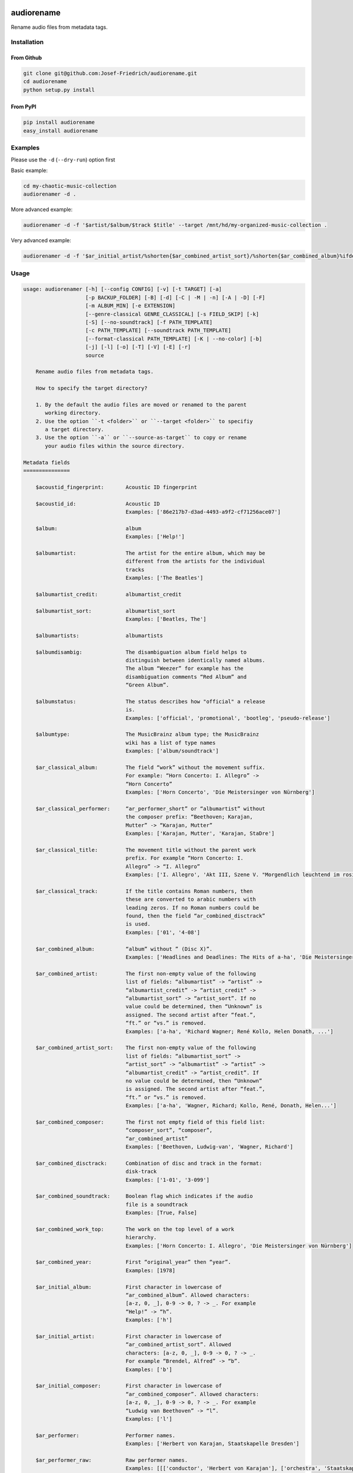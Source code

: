 .. image:: http://img.shields.io/pypi/v/audiorename.svg
    :target: https://pypi.python.org/pypi/audiorename
    :alt: This package on the Python Package Index

.. image:: https://github.com/Josef-Friedrich/audiorename/actions/workflows/test.yml/badge.svg
    :target: https://github.com/Josef-Friedrich/audiorename/actions/workflows/test.yml
    :alt: Tests

.. image:: https://readthedocs.org/projects/audiorename/badge/?version=latest
    :target: https://audiorename.readthedocs.io/en/latest/?badge=latest
    :alt: Documentation Status

***********
audiorename
***********

Rename audio files from metadata tags.

Installation
============

From Github
-----------

.. code:: Shell

    git clone git@github.com:Josef-Friedrich/audiorename.git
    cd audiorename
    python setup.py install

From PyPI
---------

.. code:: Shell

    pip install audiorename
    easy_install audiorename

Examples
========

Please use the ``-d`` (``--dry-run``) option first

Basic example:

.. code:: Shell

    cd my-chaotic-music-collection
    audiorenamer -d .


More advanced example:

.. code:: Shell

    audiorenamer -d -f '$artist/$album/$track $title' --target /mnt/hd/my-organized-music-collection .

Very advanced example:

.. code:: Shell

    audiorenamer -d -f '$ar_initial_artist/%shorten{$ar_combined_artist_sort}/%shorten{$ar_combined_album}%ifdefnotempty{ar_combined_year,_${ar_combined_year}}/${ar_combined_disctrack}_%shorten{$title}' .

Usage
=====

.. code-block:: text

    usage: audiorenamer [-h] [--config CONFIG] [-v] [-t TARGET] [-a]
                        [-p BACKUP_FOLDER] [-B] [-d] [-C | -M | -n] [-A | -D] [-F]
                        [-m ALBUM_MIN] [-e EXTENSION]
                        [--genre-classical GENRE_CLASSICAL] [-s FIELD_SKIP] [-k]
                        [-S] [--no-soundtrack] [-f PATH_TEMPLATE]
                        [-c PATH_TEMPLATE] [--soundtrack PATH_TEMPLATE]
                        [--format-classical PATH_TEMPLATE] [-K | --no-color] [-b]
                        [-j] [-l] [-o] [-T] [-V] [-E] [-r]
                        source
    
        Rename audio files from metadata tags.
    
        How to specify the target directory?
    
        1. By the default the audio files are moved or renamed to the parent
           working directory.
        2. Use the option ``-t <folder>`` or ``--target <folder>`` to specifiy
           a target directory.
        3. Use the option ``-a`` or ``--source-as-target`` to copy or rename
           your audio files within the source directory.
    
    Metadata fields
    ===============
    
        $acoustid_fingerprint:       Acoustic ID fingerprint
    
        $acoustid_id:                Acoustic ID
                                     Examples: ['86e217b7-d3ad-4493-a9f2-cf71256ace07']
    
        $album:                      album
                                     Examples: ['Help!']
    
        $albumartist:                The artist for the entire album, which may be
                                     different from the artists for the individual
                                     tracks
                                     Examples: ['The Beatles']
    
        $albumartist_credit:         albumartist_credit
    
        $albumartist_sort:           albumartist_sort
                                     Examples: ['Beatles, The']
    
        $albumartists:               albumartists
    
        $albumdisambig:              The disambiguation album field helps to
                                     distinguish between identically named albums.
                                     The album “Weezer” for example has the
                                     disambiguation comments “Red Album” and
                                     “Green Album”.
    
        $albumstatus:                The status describes how "official" a release
                                     is.
                                     Examples: ['official', 'promotional', 'bootleg', 'pseudo-release']
    
        $albumtype:                  The MusicBrainz album type; the MusicBrainz
                                     wiki has a list of type names
                                     Examples: ['album/soundtrack']
    
        $ar_classical_album:         The field “work” without the movement suffix.
                                     For example: “Horn Concerto: I. Allegro” ->
                                     “Horn Concerto”
                                     Examples: ['Horn Concerto', 'Die Meistersinger von Nürnberg']
    
        $ar_classical_performer:     “ar_performer_short” or “albumartist” without
                                     the composer prefix: “Beethoven; Karajan,
                                     Mutter” -> “Karajan, Mutter”
                                     Examples: ['Karajan, Mutter', 'Karajan, StaDre']
    
        $ar_classical_title:         The movement title without the parent work
                                     prefix. For example “Horn Concerto: I.
                                     Allegro” -> “I. Allegro”
                                     Examples: ['I. Allegro', 'Akt III, Szene V. "Morgendlich leuchtend im rosigen Schein" (Walther, Volk, Meister, Sachs, Pogner, Eva)']
    
        $ar_classical_track:         If the title contains Roman numbers, then
                                     these are converted to arabic numbers with
                                     leading zeros. If no Roman numbers could be
                                     found, then the field “ar_combined_disctrack”
                                     is used.
                                     Examples: ['01', '4-08']
    
        $ar_combined_album:          “album” without ” (Disc X)”.
                                     Examples: ['Headlines and Deadlines: The Hits of a-ha', 'Die Meistersinger von Nürnberg']
    
        $ar_combined_artist:         The first non-empty value of the following
                                     list of fields: “albumartist” -> “artist” ->
                                     “albumartist_credit” -> “artist_credit” ->
                                     “albumartist_sort” -> “artist_sort”. If no
                                     value could be determined, then “Unknown” is
                                     assigned. The second artist after “feat.”,
                                     “ft.” or “vs.” is removed.
                                     Examples: ['a-ha', 'Richard Wagner; René Kollo, Helen Donath, ...']
    
        $ar_combined_artist_sort:    The first non-empty value of the following
                                     list of fields: “albumartist_sort” ->
                                     “artist_sort” -> “albumartist” -> “artist” ->
                                     “albumartist_credit” -> “artist_credit”. If
                                     no value could be determined, then “Unknown”
                                     is assigned. The second artist after “feat.”,
                                     “ft.” or “vs.” is removed.
                                     Examples: ['a-ha', 'Wagner, Richard; Kollo, René, Donath, Helen...']
    
        $ar_combined_composer:       The first not empty field of this field list:
                                     “composer_sort”, “composer”,
                                     “ar_combined_artist”
                                     Examples: ['Beethoven, Ludwig-van', 'Wagner, Richard']
    
        $ar_combined_disctrack:      Combination of disc and track in the format:
                                     disk-track
                                     Examples: ['1-01', '3-099']
    
        $ar_combined_soundtrack:     Boolean flag which indicates if the audio
                                     file is a soundtrack
                                     Examples: [True, False]
    
        $ar_combined_work_top:       The work on the top level of a work
                                     hierarchy.
                                     Examples: ['Horn Concerto: I. Allegro', 'Die Meistersinger von Nürnberg']
    
        $ar_combined_year:           First “original_year” then “year”.
                                     Examples: [1978]
    
        $ar_initial_album:           First character in lowercase of
                                     “ar_combined_album”. Allowed characters:
                                     [a-z, 0, _], 0-9 -> 0, ? -> _. For example
                                     “Help!” -> “h”.
                                     Examples: ['h']
    
        $ar_initial_artist:          First character in lowercase of
                                     “ar_combined_artist_sort”. Allowed
                                     characters: [a-z, 0, _], 0-9 -> 0, ? -> _.
                                     For example “Brendel, Alfred” -> “b”.
                                     Examples: ['b']
    
        $ar_initial_composer:        First character in lowercase of
                                     “ar_combined_composer”. Allowed characters:
                                     [a-z, 0, _], 0-9 -> 0, ? -> _. For example
                                     “Ludwig van Beethoven” -> “l”.
                                     Examples: ['l']
    
        $ar_performer:               Performer names.
                                     Examples: ['Herbert von Karajan, Staatskapelle Dresden']
    
        $ar_performer_raw:           Raw performer names.
                                     Examples: [[['conductor', 'Herbert von Karajan'], ['orchestra', 'Staatskapelle Dresden']]]
    
        $ar_performer_short:         Abbreviated performer names.
                                     Examples: ['Karajan, StaDre']
    
        $arranger:                   A musician who creates arrangements.
    
        $art:                        Legacy album art field.
                                     Examples: [b'\xff\xd8\xff\xe0\x00']
    
        $artist:                     artist
                                     Examples: ['The Beatles']
    
        $artist_credit:              The track-specific artist credit name, which
                                     may be a variation of the artist’s
                                     “canonical” name
    
        $artist_sort:                The “sort name” of the track artist.
                                     Examples: ['Beatles, The', 'White, Jack']
    
        $artists:                    artists
                                     Examples: [['a-ha'], ['Anouk', 'Remon Stotijn']]
    
        $asin:                       Amazon Standard Identification Number
                                     Examples: ['B000002UAL']
    
        $barcode:                    There are many different types of barcode,
                                     but the ones usually found on music releases
                                     are two: 1. Universal Product Code (UPC),
                                     which is the original barcode used in North
                                     America. 2. European Article Number (EAN)
                                     Examples: ['5028421931838', '036000291452']
    
        $bitdepth:                   only available for some formats
                                     Examples: [16]
    
        $bitrate:                    in kilobits per second, with units: e.g.,
                                     “192kbps”
                                     Examples: [436523, 256000]
    
        $bitrate_mode:               bitrate_mode
                                     Examples: ['CBR']
    
        $bpm:                        Beats per Minute
    
        $catalognum:                 This is a number assigned to the release by
                                     the label which can often be found on the
                                     spine or near the barcode. There may be more
                                     than one, especially when multiple labels are
                                     involved. This is not the ASIN — there is a
                                     relationship for that — nor the label code.
                                     Examples: ['CDP 7 46439 2']
    
        $channels:                   channels
                                     Examples: [1, 2]
    
        $comments:                   comments
    
        $comp:                       Compilation flag
                                     Examples: [True, False]
    
        $composer:                   The name of the composer.
                                     Examples: ['Ludwig van Beethoven']
    
        $composer_sort:              The composer name for sorting.
                                     Examples: ['Beethoven, Ludwig van']
    
        $copyright:                  copyright
    
        $country:                    The country the release was issued in.
                                     Examples: ['NL']
    
        $date:                       The release data of the specific release.
                                     Examples: ['1996-01-01']
    
        $day:                        The release day of the specific release.
    
        $disc:                       disc
                                     Examples: [1]
    
        $disctitle:                  disctitle
    
        $disctotal:                  disctotal
                                     Examples: [1]
    
        $encoder:                    the name of the person or organisation that
                                     encoded the audio file. This field may
                                     contain a copyright message, if the audio
                                     file also is copyrighted by the encoder.
                                     Examples: ['iTunes v7.6.2']
    
        $encoder_info:               encoder_info
                                     Examples: ['LAME 3.92.0+']
    
        $encoder_settings:           encoder_settings
                                     Examples: ['-b 255+']
    
        $format:                     e.g., “MP3” or “FLAC”
                                     Examples: ['MP3', 'FLAC']
    
        $genre:                      genre
                                     Examples: ['Rock']
    
        $genres:                     genres
                                     Examples: [['Rock']]
    
        $grouping:                   A content group, which is a collection of
                                     media items such as a CD boxed set.
    
        $images:                     images
                                     Examples: [['<mediafile.Image object at 0x7f51fce26b20>']]
    
        $initial_key:                The Initial key frame contains the musical
                                     key in which the sound starts. It is
                                     represented as a string with a maximum length
                                     of three characters. The ground keys are
                                     represented with "A","B","C","D","E", "F" and
                                     "G" and halfkeys represented with "b" and
                                     "#". Minor is represented as "m".
                                     Examples: ['Dbm']
    
        $isrc:                       The International Standard Recording Code,
                                     abbreviated to ISRC, is a system of codes
                                     that identify audio and music video
                                     recordings.
                                     Examples: ['CAC118989003', 'ITO101117740']
    
        $label:                      The label which issued the release. There may
                                     be more than one.
                                     Examples: ['Brilliant Classics', 'wea']
    
        $language:                   The language a release’s track list is
                                     written in. The possible values are taken
                                     from the ISO 639-3 standard.
                                     Examples: ['zxx', 'eng']
    
        $length:                     The length of a recording in seconds.
                                     Examples: [674.4666666666667]
    
        $lyricist:                   The writer of the text or lyrics in the
                                     recording.
    
        $lyrics:                     The lyrics of the song or a text
                                     transcription of other vocal activities.
    
        $mb_albumartistid:           MusicBrainz album artist ID.
                                     Examples: ['1f9df192-a621-4f54-8850-2c5373b7eac9', 'b972f589-fb0e-474e-b64a-803b0364fa75']
    
        $mb_albumartistids:          MusicBrainz album artist IDs as a list.
                                     Examples: [['b972f589-fb0e-474e-b64a-803b0364fa75', 'dea28aa9-1086-4ffa-8739-0ccc759de1ce', 'd2ced2f1-6b58-47cf-ae87-5943e2ab6d99']]
    
        $mb_albumid:                 MusicBrainz album ID.
                                     Examples: ['fd6adc77-1489-4a13-9aa0-32951061d92b']
    
        $mb_artistid:                MusicBrainz artist ID.
                                     Examples: ['1f9df192-a621-4f54-8850-2c5373b7eac9']
    
        $mb_artistids:               MusicBrainz artist IDs as a list.
                                     Examples: [['1f9df192-a621-4f54-8850-2c5373b7eac9']]
    
        $mb_releasegroupid:          MusicBrainz releasegroup ID.
                                     Examples: ['f714fd70-aaca-4863-9d0d-2768a53acaeb']
    
        $mb_releasetrackid:          MusicBrainz release track ID.
                                     Examples: ['38c8c114-5e3b-484f-8af0-79c47ef9c169']
    
        $mb_trackid:                 MusicBrainz track ID.
                                     Examples: ['c390b132-4a44-4e16-bec3-bffbbcaa19aa']
    
        $mb_workhierarchy_ids:       All IDs in the work hierarchy. This field
                                     corresponds to the field `work_hierarchy`.
                                     The top level work ID appears first. A slash
                                     (/) is used as separator.
                                     Examples: ['e208c5f5-5d37-3dfc-ac0b-999f207c9e46 / 5adc213f-700a-4435-9e95-831ed720f348 / eafec51f-47c5-3c66-8c36-a524246c85f8']
    
        $mb_workid:                  MusicBrainz work ID.
                                     Examples: ['508ec4b1-9549-38cd-a61e-1f0d120a6118']
    
        $media:                      A prototypical medium is one of the physical,
                                     separate things you would get when you buy
                                     something in a record store.
                                     Examples: ['CD']
    
        $month:                      The release month of the specific release.
                                     Examples: [11]
    
        $original_date:              The release date of the original version of
                                     the album.
                                     Examples: ['1991-11-04']
    
        $original_day:               The release day of the original version of
                                     the album.
                                     Examples: [4]
    
        $original_month:             The release month of the original version of
                                     the album.
                                     Examples: [11]
    
        $original_year:              The release year of the original version of
                                     the album.
                                     Examples: [1991]
    
        $r128_album_gain:            An optional gain for album normalization. EBU
                                     R 128 is a recommendation for loudness
                                     normalisation and maximum level of audio
                                     signals.
    
        $r128_track_gain:            An optional gain for track normalization. EBU
                                     R 128 is a recommendation for loudness
                                     normalisation and maximum level of audio
                                     signals.
    
        $releasegroup_types:         This field collects all items in the
                                     MusicBrainz’ API  related to type: `type`,
                                     `primary-type and `secondary-type-list`. Main
                                     usage of this field is to determine in a
                                     secure manner if the release is a soundtrack.
    
        $rg_album_gain:              ReplayGain Album Gain, see
                                     https://en.wikipedia.org/wiki/ReplayGain.
    
        $rg_album_peak:              ReplayGain Album Peak, see
                                     https://en.wikipedia.org/wiki/ReplayGain.
    
        $rg_track_gain:              ReplayGain Track Gain, see
                                     https://en.wikipedia.org/wiki/ReplayGain.
                                     Examples: [0.0]
    
        $rg_track_peak:              ReplayGain Track Peak, see
                                     https://en.wikipedia.org/wiki/ReplayGain.
                                     Examples: [0.000244]
    
        $samplerate:                 The sample rate as an integer number.
                                     Examples: [44100]
    
        $script:                     The script used to write the release’s track
                                     list. The possible values are taken from the
                                     ISO 15924 standard.
                                     Examples: ['Latn']
    
        $title:                      The title of a audio file.
                                     Examples: ['32 Variations for Piano in C minor on an Original Theme, WoO 80']
    
        $track:                      The track number.
                                     Examples: [1]
    
        $tracktotal:                 The total track number.
                                     Examples: [12]
    
        $url:                        Uniform Resource Locator.
    
        $work:                       The Musicbrainzs’ work entity.
                                     Examples: ['32 Variations for Piano in C minor on an Original Theme, WoO 80']
    
        $work_hierarchy:             The hierarchy of works: The top level work
                                     appears first. As separator is this string
                                     used: -->.
                                     Examples: ['Die Zauberflöte, K. 620 --> Die Zauberflöte, K. 620: Akt I --> Die Zauberflöte, K. 620: Act I, Scene II. No. 2 Aria "Was hör ...']
    
        $year:                       The release year of the specific release.
                                     Examples: [2001]
    
    Functions
    =========
    
        alpha
        -----
    
        %alpha{text}
            This function first ASCIIfies the given text, then all non alphabet
            characters are replaced with whitespaces.
    
        alphanum
        --------
    
        %alphanum{text}
            This function first ASCIIfies the given text, then all non alpanumeric
            characters are replaced with whitespaces.
    
        asciify
        -------
    
        %asciify{text}
            Translate non-ASCII characters to their ASCII equivalents. For
            example, “café” becomes “cafe”. Uses the mapping provided by the
            unidecode module.
    
        delchars
        --------
    
        %delchars{text,chars}
            Delete every single character of “chars“ in “text”.
    
        deldupchars
        -----------
    
        %deldupchars{text,chars}
            Search for duplicate characters and replace with only one occurrance
            of this characters.
    
        first
        -----
    
        %first{text} or %first{text,count,skip} or
        %first{text,count,skip,sep,join}
            Returns the first item, separated by ; . You can use
            %first{text,count,skip}, where count is the number of items (default
            1) and skip is number to skip (default 0). You can also use
            %first{text,count,skip,sep,join} where sep is the separator, like ; or
            / and join is the text to concatenate the items.
    
        if
        --
    
        %if{condition,truetext} or %if{condition,truetext,falsetext}
            If condition is nonempty (or nonzero, if it’s a number), then returns
            the second argument. Otherwise, returns the third argument if
            specified (or nothing if falsetext is left off).
    
        ifdef
        -----
    
        %ifdef{field}, %ifdef{field,text} or %ifdef{field,text,falsetext}
            If field exists, then return truetext or field (default). Otherwise,
            returns falsetext. The field should be entered without $.
    
        ifdefempty
        ----------
    
        %ifdefempty{field,text} or %ifdefempty{field,text,falsetext}
            If field exists and is empty, then return truetext. Otherwise, returns
            falsetext. The field should be entered without $.
    
        ifdefnotempty
        -------------
    
        %ifdefnotempty{field,text} or %ifdefnotempty{field,text,falsetext}
            If field is not empty, then return truetext. Otherwise, returns
            falsetext. The field should be entered without $.
    
        initial
        -------
    
        %initial{text}
            Get the first character of a text in lowercase. The text is converted
            to ASCII. All non word characters are erased.
    
        left
        ----
    
        %left{text,n}
            Return the first “n” characters of “text”.
    
        lower
        -----
    
        %lower{text}
            Convert “text” to lowercase.
    
        nowhitespace
        ------------
    
        %nowhitespace{text,replace}
            Replace all whitespace characters with replace. By default: a dash (-)
            %nowhitespace{$track,_}
    
        num
        ---
    
        %num{number,count}
            Pad decimal number with leading zeros.
            %num{$track,3}
    
        replchars
        ---------
    
        %replchars{text,chars,replace}
            Replace the characters “chars” in “text” with “replace”.
            %replchars{text,ex,-} > t--t
    
        right
        -----
    
        %right{text,n}
            Return the last “n” characters of “text”.
    
        sanitize
        --------
    
        %sanitize{text}
            Delete in most file systems not allowed characters.
    
        shorten
        -------
    
        %shorten{text} or %shorten{text,max_size}
            Shorten “text” on word boundarys.
            %shorten{$title,32}
    
        time
        ----
    
        %time{date_time,format,curformat}
            Return the date and time in any format accepted by strftime. For
            example, to get the year some music was added to your library, use
            %time{$added,%Y}.
    
        title
        -----
    
        %title{text}
            Convert “text” to Title Case.
    
        upper
        -----
    
        %upper{text}
            Convert “text” to UPPERCASE.
    
    Configuration file
    ==================
    
        [selection]
        source = /home/user/source
        target = /home/user/target
        source_as_target = False
        
        [rename]
        backup_folder = /tmp/backup
        best_format = True
        dry_run = False
        
        ; see --move, --copy or --no-rename
        ; “move”, “copy” or “no_rename”
        move_action = move
        
        ; see --backup, --delete
        ; “backup”, “delete” or “do_nothing”
        cleaning_action = do_nothing
        
        [filters]
        album_complete = False
        album_min = 7
        extension = mp3,m4a,flac,wma
        genre_classical = Classical music,Opera,Symphony
        field_skip = title
        
        [template_settings]
        classical = False
        shell_friendly = False
        no_soundtrack = False
        
        [path_templates]
        default_template = $ar_initial_artist/%shorten{$ar_combined_artist_sort}/%shorten{$ar_combined_album}%ifdefnotempty{ar_combined_year,_${ar_combined_year}}/${ar_combined_disctrack}_%shorten{$title}
        compilation_template = _compilations/$ar_initial_album/%shorten{$ar_combined_album}%ifdefnotempty{ar_combined_year,_${ar_combined_year}}/${ar_combined_disctrack}_%shorten{$title}
        soundtrack_template = _soundtrack/$ar_initial_album/%shorten{$ar_combined_album}%ifdefnotempty{ar_combined_year,_${ar_combined_year}}/${ar_combined_disctrack}_${artist}_%shorten{$title}
        classical_template = $ar_initial_composer/$ar_combined_composer/%shorten{$ar_combined_work_top,48}_[%shorten{$ar_classical_performer,32}]/${ar_combined_disctrack}_%shorten{$ar_classical_title,64}%ifdefnotempty{acoustid_id,_%shorten{$acoustid_id,8}}
        
        [cli_output]
        ; see --color or --no-color
        color = True
        
        debug = False
        job_info = False
        mb_track_listing = False
        one_line = False
        stats = True
        verbose = False
        
        [metadata_actions]
        enrich_metadata = False
        remap_classical = False
        
    
    optional arguments:
      -h, --help            show this help message and exit
      --config CONFIG       Load a configuration file in INI format.
      -v, --version         show program's version number and exit
    
    [selection]:
      The following arguments are intended to select the audio files.
    
      source                A folder containing audio files or a single audio
                            file. If you specify a folder, the program will search
                            for audio files in all subfolders. If you want to
                            rename the audio files in the current working
                            directory, then specify a dot (“.”).
      -t TARGET, --target TARGET
                            Target directory
      -a, --source-as-target
                            Use specified source folder as target directory
    
    [rename]:
      These options configure the actual renaming process.
    
      -p BACKUP_FOLDER, --backup-folder BACKUP_FOLDER
                            Folder to store the backup files in.
      -B, --best-format     Use the best format. This option only takes effect if
                            the target file already exists. `audiorename` now
                            checks the qualtity of the two audio files (source and
                            target). The tool first examines the format. For
                            example a FLAC file wins over a MP3 file. Then
                            `audiorename` checks the bitrate.
      -d, --dry-run         Don’t rename or copy the audio files.
    
    move action:
      -C, --copy            Copy files instead of rename / move.
      -M, --move            Move / rename a file. This is the default action. The
                            option can be omitted.
      -n, --no-rename       Don’t rename, move, copy or perform a dry run. Do
                            nothing.
    
    cleaning action:
      The cleaning actions are only executed if the target file already exists.
    
      -A, --backup          Backup the audio files instead of deleting them. The
                            backup directory can be specified with the --backup-
                            folder option.
      -D, --delete          Delete the audio files instead of creating a backup.
    
    [filters]:
      The following options filter the music files that are renamed according to certain rules.
    
      -F, --album-complete  Rename only complete albums.
      -m ALBUM_MIN, --album-min ALBUM_MIN
                            Rename only albums containing at least X files.
      -e EXTENSION, --extension EXTENSION
                            Extensions to rename.
      --genre-classical GENRE_CLASSICAL
                            List of genres to be classical.
      -s FIELD_SKIP, --field-skip FIELD_SKIP
                            Skip renaming if field is empty.
    
    [template_settings]:
      -k, --classical       Use the default format for classical music. If you use
                            this option, both parameters (--default and
                            --compilation) have no effect. Classical music is
                            sorted by the lastname of the composer.
      -S, --shell-friendly  Rename audio files “shell friendly”, this means
                            without whitespaces, parentheses etc.
      --no-soundtrack       Do not use the path template for soundtracks. Use
                            instead the default path template.
    
    [path_templates]:
      audiorename provides default path templates. You can specify your own path templates using the following options.
    
      -f PATH_TEMPLATE, --default PATH_TEMPLATE, --format PATH_TEMPLATE
                            The default path template for audio files that are not
                            compilations or compilations. Use metadata fields and
                            functions to build the path template.
      -c PATH_TEMPLATE, --compilation PATH_TEMPLATE
                            Path template for compilations. Use metadata fields
                            and functions to build the path template.
      --soundtrack PATH_TEMPLATE
                            Path template for a soundtrack audio file. Use
                            metadata fields and functions to build the path
                            template.
      --format-classical PATH_TEMPLATE
                            Path template for classical audio file. Use metadata
                            fields and functions to build the path template.
    
    [cli_output]:
      This group contains all options that affect the output on the command line interface (cli).
    
      -K, --color           Colorize the standard output of the program with ANSI
                            colors.
      --no-color            Don’t colorize the standard output of the program with
                            ANSI colors.
      -b, --debug           Print debug informations about the single metadata
                            fields.
      -j, --job-info        Display informations about the current job. This
                            informations are printted out before any actions on
                            the audio files are executed.
      -l, --mb-track-listing
                            Print track listing for Musicbrainz website: Format:
                            track. title (duration), e. g.: 1. He, Zigeuner (1:31)
                            2. Hochgetürmte Rimaflut (1:21)
      -o, --one-line        Display the rename / copy action status on one line
                            instead of two.
      -T, --stats           Show statistics at the end of the execution.
      -V, --verbose         Make the command line output more verbose.
    
    [metadata_actions]:
      -E, --enrich-metadata
                            Fetch the tag fields “work” and “mb_workid” from
                            Musicbrainz and save this fields into the audio file.
                            The audio file must have the tag field “mb_trackid”.
                            The give audio file is not renamed.
      -r, --remap-classical
                            Remap some fields to fit better for classical music:
                            “composer” becomes “artist”, “work” becomes “album”,
                            from the “title” the work prefix is removed
                            (“Symphonie No. 9: I. Allegro” -> “I. Allegro”) and
                            “track” becomes the movement number. All overwritten
                            fields are safed in the “comments” field.
    

Configuration files
===================

Use the ``--config`` option to load a configuration file. The command
line arguments overwrite the corresponding options of the configuration
file.

.. code-block:: Shell

    audiorenamer --config /home/user/my-config.ini

It is also possible to load several configuration files. Values of the
latter file overwrite the values of the first files.

.. code-block:: Shell

    audiorenamer --config base.ini --config overload.ini

Almost all command line arguments have a corresponding option in the
configuration file. ``audiorename`` implements a basic configuration
language which provides a structure similar to what’s found in Microsoft
Windows `INI
<https://docs.python.org/3/library/configparser.html#supported-ini-file-structure>`_
files:

.. code-block:: ini

    [selection]
    source = /home/user/source
    target = /home/user/target
    source_as_target = False
    
    [rename]
    backup_folder = /tmp/backup
    best_format = True
    dry_run = False
    
    ; see --move, --copy or --no-rename
    ; “move”, “copy” or “no_rename”
    move_action = move
    
    ; see --backup, --delete
    ; “backup”, “delete” or “do_nothing”
    cleaning_action = do_nothing
    
    [filters]
    album_complete = False
    album_min = 7
    extension = mp3,m4a,flac,wma
    genre_classical = Classical music,Opera,Symphony
    field_skip = title
    
    [template_settings]
    classical = False
    shell_friendly = False
    no_soundtrack = False
    
    [path_templates]
    default_template = $ar_initial_artist/%shorten{$ar_combined_artist_sort}/%shorten{$ar_combined_album}%ifdefnotempty{ar_combined_year,_${ar_combined_year}}/${ar_combined_disctrack}_%shorten{$title}
    compilation_template = _compilations/$ar_initial_album/%shorten{$ar_combined_album}%ifdefnotempty{ar_combined_year,_${ar_combined_year}}/${ar_combined_disctrack}_%shorten{$title}
    soundtrack_template = _soundtrack/$ar_initial_album/%shorten{$ar_combined_album}%ifdefnotempty{ar_combined_year,_${ar_combined_year}}/${ar_combined_disctrack}_${artist}_%shorten{$title}
    classical_template = $ar_initial_composer/$ar_combined_composer/%shorten{$ar_combined_work_top,48}_[%shorten{$ar_classical_performer,32}]/${ar_combined_disctrack}_%shorten{$ar_classical_title,64}%ifdefnotempty{acoustid_id,_%shorten{$acoustid_id,8}}
    
    [cli_output]
    ; see --color or --no-color
    color = True
    
    debug = False
    job_info = False
    mb_track_listing = False
    one_line = False
    stats = True
    verbose = False
    
    [metadata_actions]
    enrich_metadata = False
    remap_classical = False
    

Metadata fields
===============


.. list-table:: Fields documentation
   :widths: 20 10 50 20
   :header-rows: 1

   * - Field name
     - Category
     - Description
     - Examples
   * - acoustid_fingerprint
     - music_brainz
     - Acoustic ID fingerprint
     - 
   * - acoustid_id
     - music_brainz
     - Acoustic ID
     - ``86e217b7-d3ad-4493-a9f2-cf71256ace07``
   * - album
     - common
     - album
     - ``Help!``
   * - albumartist
     - common
     - The artist for the entire album, which may be different from the artists for the individual tracks
     - ``The Beatles``
   * - albumartist_credit
     - common
     - albumartist_credit
     - 
   * - albumartist_sort
     - common
     - albumartist_sort
     - ``Beatles, The``
   * - albumartists
     - common
     - albumartists
     - 
   * - albumdisambig
     - common
     - The disambiguation album field helps to distinguish between identically named albums. The album “Weezer” for example has the disambiguation comments “Red Album” and “Green Album”.
     - 
   * - albumstatus
     - common
     - The status describes how "official" a release is.
     - ``official``, ``promotional``, ``bootleg``, ``pseudo-release``
   * - albumtype
     - common
     - The MusicBrainz album type; the MusicBrainz wiki has a list of type names
     - ``album/soundtrack``
   * - ar_classical_album
     - common
     - The field “work” without the movement suffix. For example: “Horn Concerto: I. Allegro” -> “Horn Concerto”
     - ``Horn Concerto``, ``Die Meistersinger von Nürnberg``
   * - ar_classical_performer
     - common
     - “ar_performer_short” or “albumartist” without the composer prefix: “Beethoven; Karajan, Mutter” -> “Karajan, Mutter”
     - ``Karajan, Mutter``, ``Karajan, StaDre``
   * - ar_classical_title
     - common
     - The movement title without the parent work prefix. For example “Horn Concerto: I. Allegro” -> “I. Allegro”
     - ``I. Allegro``, ``Akt III, Szene V. "Morgendlich leuchtend im rosigen Schein" (Walther, Volk, Meister, Sachs, Pogner, Eva)``
   * - ar_classical_track
     - common
     - If the title contains Roman numbers, then these are converted to arabic numbers with leading zeros. If no Roman numbers could be found, then the field “ar_combined_disctrack” is used.
     - ``01``, ``4-08``
   * - ar_combined_album
     - common
     - “album” without ” (Disc X)”.
     - ``Headlines and Deadlines: The Hits of a-ha``, ``Die Meistersinger von Nürnberg``
   * - ar_combined_artist
     - common
     - The first non-empty value of the following list of fields: “albumartist” -> “artist” -> “albumartist_credit” -> “artist_credit” -> “albumartist_sort” -> “artist_sort”. If no value could be determined, then “Unknown” is assigned. The second artist after “feat.”, “ft.” or “vs.” is removed.
     - ``a-ha``, ``Richard Wagner; René Kollo, Helen Donath, ...``
   * - ar_combined_artist_sort
     - common
     - The first non-empty value of the following list of fields: “albumartist_sort” -> “artist_sort” -> “albumartist” -> “artist” -> “albumartist_credit” -> “artist_credit”. If no value could be determined, then “Unknown” is assigned. The second artist after “feat.”, “ft.” or “vs.” is removed.
     - ``a-ha``, ``Wagner, Richard; Kollo, René, Donath, Helen...``
   * - ar_combined_composer
     - common
     - The first not empty field of this field list: “composer_sort”, “composer”, “ar_combined_artist”
     - ``Beethoven, Ludwig-van``, ``Wagner, Richard``
   * - ar_combined_disctrack
     - common
     - Combination of disc and track in the format: disk-track
     - ``1-01``, ``3-099``
   * - ar_combined_soundtrack
     - common
     - Boolean flag which indicates if the audio file is a soundtrack
     - ``True``, ``False``
   * - ar_combined_work_top
     - common
     - The work on the top level of a work hierarchy.
     - ``Horn Concerto: I. Allegro``, ``Die Meistersinger von Nürnberg``
   * - ar_combined_year
     - common
     - First “original_year” then “year”.
     - ``1978``
   * - ar_initial_album
     - common
     - First character in lowercase of “ar_combined_album”. Allowed characters: [a-z, 0, _], 0-9 -> 0, ? -> _. For example “Help!” -> “h”.
     - ``h``
   * - ar_initial_artist
     - common
     - First character in lowercase of “ar_combined_artist_sort”. Allowed characters: [a-z, 0, _], 0-9 -> 0, ? -> _. For example “Brendel, Alfred” -> “b”.
     - ``b``
   * - ar_initial_composer
     - common
     - First character in lowercase of “ar_combined_composer”. Allowed characters: [a-z, 0, _], 0-9 -> 0, ? -> _. For example “Ludwig van Beethoven” -> “l”.
     - ``l``
   * - ar_performer
     - common
     - Performer names.
     - ``Herbert von Karajan, Staatskapelle Dresden``
   * - ar_performer_raw
     - common
     - Raw performer names.
     - ``[['conductor', 'Herbert von Karajan'], ['orchestra', 'Staatskapelle Dresden']]``
   * - ar_performer_short
     - common
     - Abbreviated performer names.
     - ``Karajan, StaDre``
   * - arranger
     - common
     - A musician who creates arrangements.
     - 
   * - art
     - common
     - Legacy album art field.
     - ``b'\xff\xd8\xff\xe0\x00'``
   * - artist
     - common
     - artist
     - ``The Beatles``
   * - artist_credit
     - common
     - The track-specific artist credit name, which may be a variation of the artist’s “canonical” name
     - 
   * - artist_sort
     - common
     - The “sort name” of the track artist.
     - ``Beatles, The``, ``White, Jack``
   * - artists
     - common
     - artists
     - ``['a-ha']``, ``['Anouk', 'Remon Stotijn']``
   * - asin
     - common
     - Amazon Standard Identification Number
     - ``B000002UAL``
   * - barcode
     - common
     - There are many different types of barcode, but the ones usually found on music releases are two: 1. Universal Product Code (UPC), which is the original barcode used in North America. 2. European Article Number (EAN)
     - ``5028421931838``, ``036000291452``
   * - bitdepth
     - audio
     - only available for some formats
     - ``16``
   * - bitrate
     - audio
     - in kilobits per second, with units: e.g., “192kbps”
     - ``436523``, ``256000``
   * - bitrate_mode
     - common
     - bitrate_mode
     - ``CBR``
   * - bpm
     - common
     - Beats per Minute
     - 
   * - catalognum
     - common
     - This is a number assigned to the release by the label which can often be found on the spine or near the barcode. There may be more than one, especially when multiple labels are involved. This is not the ASIN — there is a relationship for that — nor the label code.
     - ``CDP 7 46439 2``
   * - channels
     - audio
     - channels
     - ``1``, ``2``
   * - comments
     - common
     - comments
     - 
   * - comp
     - common
     - Compilation flag
     - ``True``, ``False``
   * - composer
     - common
     - The name of the composer.
     - ``Ludwig van Beethoven``
   * - composer_sort
     - common
     - The composer name for sorting.
     - ``Beethoven, Ludwig van``
   * - copyright
     - common
     - copyright
     - 
   * - country
     - common
     - The country the release was issued in.
     - ``NL``
   * - date
     - date
     - The release data of the specific release.
     - ``1996-01-01``
   * - day
     - date
     - The release day of the specific release.
     - 
   * - disc
     - common
     - disc
     - ``1``
   * - disctitle
     - common
     - disctitle
     - 
   * - disctotal
     - common
     - disctotal
     - ``1``
   * - encoder
     - common
     - the name of the person or organisation that encoded the audio file. This field may contain a copyright message, if the audio file also is copyrighted by the encoder.
     - ``iTunes v7.6.2``
   * - encoder_info
     - common
     - encoder_info
     - ``LAME 3.92.0+``
   * - encoder_settings
     - common
     - encoder_settings
     - ``-b 255+``
   * - format
     - audio
     - e.g., “MP3” or “FLAC”
     - ``MP3``, ``FLAC``
   * - genre
     - common
     - genre
     - ``Rock``
   * - genres
     - common
     - genres
     - ``['Rock']``
   * - grouping
     - common
     - A content group, which is a collection of media items such as a CD boxed set.
     - 
   * - images
     - common
     - images
     - ``['<mediafile.Image object at 0x7f51fce26b20>']``
   * - initial_key
     - common
     - The Initial key frame contains the musical key in which the sound starts. It is represented as a string with a maximum length of three characters. The ground keys are represented with "A","B","C","D","E", "F" and "G" and halfkeys represented with "b" and "#". Minor is represented as "m".
     - ``Dbm``
   * - isrc
     - common
     - The International Standard Recording Code, abbreviated to ISRC, is a system of codes that identify audio and music video recordings.
     - ``CAC118989003``, ``ITO101117740``
   * - label
     - common
     - The label which issued the release. There may be more than one.
     - ``Brilliant Classics``, ``wea``
   * - language
     - common
     - The language a release’s track list is written in. The possible values are taken from the ISO 639-3 standard.
     - ``zxx``, ``eng``
   * - length
     - audio
     - The length of a recording in seconds.
     - ``674.4666666666667``
   * - lyricist
     - common
     - The writer of the text or lyrics in the recording.
     - 
   * - lyrics
     - common
     - The lyrics of the song or a text transcription of other vocal activities.
     - 
   * - mb_albumartistid
     - music_brainz
     - MusicBrainz album artist ID.
     - ``1f9df192-a621-4f54-8850-2c5373b7eac9``, ``b972f589-fb0e-474e-b64a-803b0364fa75``
   * - mb_albumartistids
     - music_brainz
     - MusicBrainz album artist IDs as a list.
     - ``['b972f589-fb0e-474e-b64a-803b0364fa75', 'dea28aa9-1086-4ffa-8739-0ccc759de1ce', 'd2ced2f1-6b58-47cf-ae87-5943e2ab6d99']``
   * - mb_albumid
     - music_brainz
     - MusicBrainz album ID.
     - ``fd6adc77-1489-4a13-9aa0-32951061d92b``
   * - mb_artistid
     - music_brainz
     - MusicBrainz artist ID.
     - ``1f9df192-a621-4f54-8850-2c5373b7eac9``
   * - mb_artistids
     - music_brainz
     - MusicBrainz artist IDs as a list.
     - ``['1f9df192-a621-4f54-8850-2c5373b7eac9']``
   * - mb_releasegroupid
     - music_brainz
     - MusicBrainz releasegroup ID.
     - ``f714fd70-aaca-4863-9d0d-2768a53acaeb``
   * - mb_releasetrackid
     - music_brainz
     - MusicBrainz release track ID.
     - ``38c8c114-5e3b-484f-8af0-79c47ef9c169``
   * - mb_trackid
     - music_brainz
     - MusicBrainz track ID.
     - ``c390b132-4a44-4e16-bec3-bffbbcaa19aa``
   * - mb_workhierarchy_ids
     - music_brainz
     - All IDs in the work hierarchy. This field corresponds to the field `work_hierarchy`. The top level work ID appears first. A slash (/) is used as separator.
     - ``e208c5f5-5d37-3dfc-ac0b-999f207c9e46 / 5adc213f-700a-4435-9e95-831ed720f348 / eafec51f-47c5-3c66-8c36-a524246c85f8``
   * - mb_workid
     - music_brainz
     - MusicBrainz work ID.
     - ``508ec4b1-9549-38cd-a61e-1f0d120a6118``
   * - media
     - common
     - A prototypical medium is one of the physical, separate things you would get when you buy something in a record store.
     - ``CD``
   * - month
     - date
     - The release month of the specific release.
     - ``11``
   * - original_date
     - date
     - The release date of the original version of the album.
     - ``1991-11-04``
   * - original_day
     - date
     - The release day of the original version of the album.
     - ``4``
   * - original_month
     - date
     - The release month of the original version of the album.
     - ``11``
   * - original_year
     - date
     - The release year of the original version of the album.
     - ``1991``
   * - r128_album_gain
     - r128
     - An optional gain for album normalization. EBU R 128 is a recommendation for loudness normalisation and maximum level of audio signals.
     - 
   * - r128_track_gain
     - r128
     - An optional gain for track normalization. EBU R 128 is a recommendation for loudness normalisation and maximum level of audio signals.
     - 
   * - releasegroup_types
     - music_brainz
     - This field collects all items in the MusicBrainz’ API  related to type: `type`, `primary-type and `secondary-type-list`. Main usage of this field is to determine in a secure manner if the release is a soundtrack.
     - 
   * - rg_album_gain
     - rg
     - ReplayGain Album Gain, see https://en.wikipedia.org/wiki/ReplayGain.
     - 
   * - rg_album_peak
     - rg
     - ReplayGain Album Peak, see https://en.wikipedia.org/wiki/ReplayGain.
     - 
   * - rg_track_gain
     - rg
     - ReplayGain Track Gain, see https://en.wikipedia.org/wiki/ReplayGain.
     - ``0.0``
   * - rg_track_peak
     - rg
     - ReplayGain Track Peak, see https://en.wikipedia.org/wiki/ReplayGain.
     - ``0.000244``
   * - samplerate
     - audio
     - The sample rate as an integer number.
     - ``44100``
   * - script
     - common
     - The script used to write the release’s track list. The possible values are taken from the ISO 15924 standard.
     - ``Latn``
   * - title
     - common
     - The title of a audio file.
     - ``32 Variations for Piano in C minor on an Original Theme, WoO 80``
   * - track
     - common
     - The track number.
     - ``1``
   * - tracktotal
     - common
     - The total track number.
     - ``12``
   * - url
     - common
     - Uniform Resource Locator.
     - 
   * - work
     - common
     - The Musicbrainzs’ work entity.
     - ``32 Variations for Piano in C minor on an Original Theme, WoO 80``
   * - work_hierarchy
     - music_brainz
     - The hierarchy of works: The top level work appears first. As separator is this string used: -->.
     - ``Die Zauberflöte, K. 620 --> Die Zauberflöte, K. 620: Akt I --> Die Zauberflöte, K. 620: Act I, Scene II. No. 2 Aria "Was hör ...``
   * - year
     - date
     - The release year of the specific release.
     - ``2001``


Development
===========

Test
----

::

    pyenv local 3.6.13 3.7.10 3.9.2
    pip install tox tox-pyenv
    tox

Run a single test

::

    tox -e quick -- -s test test_job.TestJobWithConfigParser.test_source


Publish a new version
---------------------

::

    git tag 1.1.1
    git push --tags
    python setup.py sdist upload


Package documentation
---------------------

The package documentation is hosted on
`readthedocs <http://audiorename.readthedocs.io>`_.

Generate the package documentation:

::

    python setup.py build_sphinx

